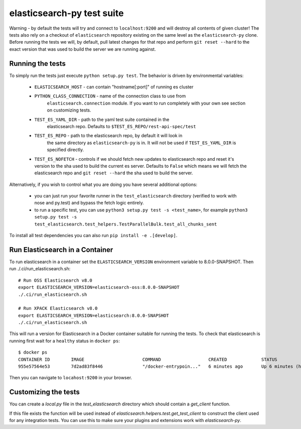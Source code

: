 elasticsearch-py test suite
===========================

Warning - by default the tests will try and connect to ``localhost:9200`` and
will destroy all contents of given cluster! The tests also rely on a checkout
of ``elasticsearch`` repository existing on the same level as the
``elasticsearch-py`` clone. Before running the tests we will, by default, pull
latest changes for that repo and perform ``git reset --hard`` to the exact
version that was used to build the server we are running against.

Running the tests
-----------------

To simply run the tests just execute ``python setup.py test``.
The behavior is driven by environmental variables:

 * ``ELASTICSEARCH_HOST`` - can contain "hostname[:port]" of running es cluster

 * ``PYTHON_CLASS_CONNECTION`` - name of the connection class to use from
    ``elasticsearch.connection`` module. If you want to run completely with your
    own see section on customizing tests.

 * ``TEST_ES_YAML_DIR`` - path to the yaml test suite contained in the
    elasticsearch repo. Defaults to ``$TEST_ES_REPO/rest-api-spec/test``

 * ``TEST_ES_REPO`` - path to the elasticsearch repo, by default it will look in
    the same directory as ``elasticsearch-py`` is in. It will not be used if
    ``TEST_ES_YAML_DIR`` is specified directly.
 
 * ``TEST_ES_NOFETCH`` - controls if we should fetch new updates to elasticsearch
   repo and reset it's version to the sha used to build the current es server.
   Defaults to ``False`` which means we will fetch the elasticsearch repo and
   ``git reset --hard`` the sha used to build the server.

Alternatively, if you wish to control what you are doing you have several additional options:

 * you can just run your favorite runner in the ``test_elasticsearch`` directory
   (verified to work with nose and py.test) and bypass the fetch logic entirely.

 * to run a specific test, you can use ``python3 setup.py test -s <test_name>``, for example
   ``python3 setup.py test -s test_elasticsearch.test_helpers.TestParallelBulk.test_all_chunks_sent``

To install all test dependencies you can also run ``pip install -e .[develop]``.

Run Elasticsearch in a Container
--------------------------------

To run elasticsearch in a container  set the ``ELASTICSEARCH_VERSION``
environment variable to 8.0.0-SNAPSHOT. Then run ./.ci/run_elasticsearch.sh::

    # Run OSS Elasticsearch v8.0
    export ELASTICSEARCH_VERSION=elasticsearch-oss:8.0.0-SNAPSHOT
    ./.ci/run_elasticsearch.sh

    # Run XPACK Elasticsearch v8.0
    export ELASTICSEARCH_VERSION=elasticsearch:8.0.0-SNAPSHOT
    ./.ci/run_elasticsearch.sh

This will run a version for Elasticsearch in a Docker container suitable for
running the tests. To check that elasticsearch is running first wait for a
``healthy`` status in ``docker ps``::

    $ docker ps
    CONTAINER ID        IMAGE                      COMMAND                  CREATED             STATUS                   PORTS                              NAMES
    955e57564e53        7d2ad83f8446               "/docker-entrypoin..."   6 minutes ago       Up 6 minutes (healthy)   0.0.0.0:9200->9200/tcp, 9300/tcp   trusting_brattain

Then you can navigate to ``locahost:9200`` in your browser.


Customizing the tests
---------------------

You can create a `local.py` file in the `test_elasticsearch` directory which
should contain a `get_client` function.

If this file exists the function will be used instead of
`elasticsearch.helpers.test.get_test_client` to construct the client used for
any integration tests. You can use this to make sure your plugins and
extensions work with `elasticsearch-py`.


